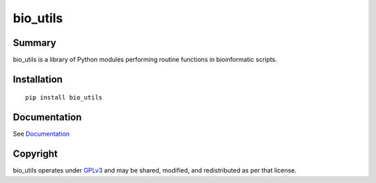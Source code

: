 =========
bio_utils
=========


Summary
=======

bio_utils is a library of Python modules performing routine functions in
bioinformatic scripts.


Installation
============

::

    pip install bio_utils


Documentation
=============

See `Documentation <Documentation/index.html>`_


Copyright
=========

bio_utils operates under `GPLv3 <LICENSE>`_ and may be shared, modified, and
redistributed as per that license.
